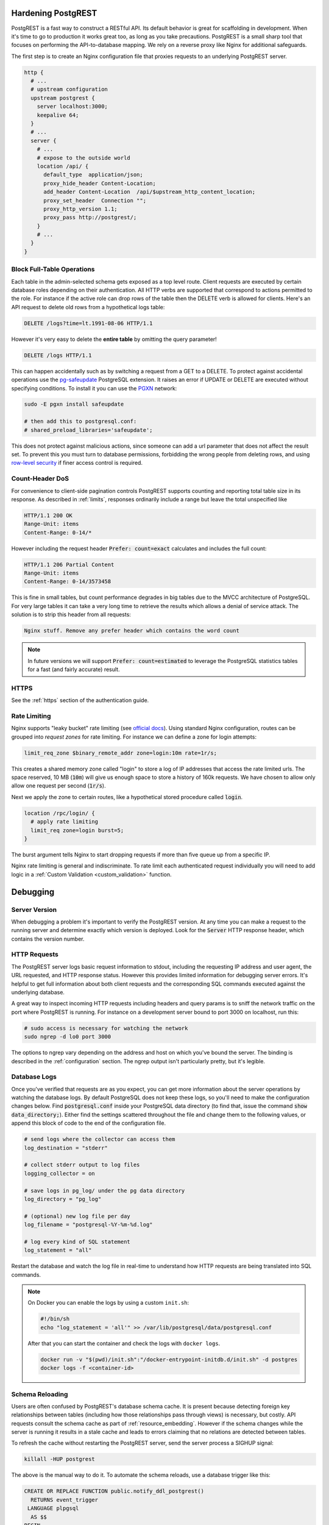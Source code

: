 Hardening PostgREST
===================

PostgREST is a fast way to construct a RESTful API. Its default behavior is great for scaffolding in development. When it's time to go to production it works great too, as long as you take precautions. PostgREST is a small sharp tool that focuses on performing the API-to-database mapping. We rely on a reverse proxy like Nginx for additional safeguards.

The first step is to create an Nginx configuration file that proxies requests to an underlying PostgREST server.

.. code-block:: nginx

  http {
    # ...
    # upstream configuration
    upstream postgrest {
      server localhost:3000;
      keepalive 64;
    }
    # ...
    server {
      # ...
      # expose to the outside world
      location /api/ {
        default_type  application/json;
        proxy_hide_header Content-Location;
        add_header Content-Location  /api/$upstream_http_content_location;
        proxy_set_header  Connection "";
        proxy_http_version 1.1;
        proxy_pass http://postgrest/;
      }
      # ...
    }
  }

.. _block_fulltable:

Block Full-Table Operations
---------------------------

Each table in the admin-selected schema gets exposed as a top level route. Client requests are executed by certain database roles depending on their authentication. All HTTP verbs are supported that correspond to actions permitted to the role. For instance if the active role can drop rows of the table then the DELETE verb is allowed for clients. Here's an API request to delete old rows from a hypothetical logs table:

.. code-block:: http

  DELETE /logs?time=lt.1991-08-06 HTTP/1.1

However it's very easy to delete the **entire table** by omitting the query parameter!

.. code-block:: http

  DELETE /logs HTTP/1.1

This can happen accidentally such as by switching a request from a GET to a DELETE. To protect against accidental operations use the `pg-safeupdate <https://bitbucket.org/eradman/pg-safeupdate/>`_ PostgreSQL extension. It raises an error if UPDATE or DELETE are executed without specifying conditions. To install it you can use the `PGXN <http://pgxn.org/>`_ network:

.. code-block:: bash

  sudo -E pgxn install safeupdate

  # then add this to postgresql.conf:
  # shared_preload_libraries='safeupdate';

This does not protect against malicious actions, since someone can add a url parameter that does not affect the result set. To prevent this you must turn to database permissions, forbidding the wrong people from deleting rows, and using `row-level security <https://www.postgresql.org/docs/current/static/ddl-rowsecurity.html>`_ if finer access control is required.

Count-Header DoS
----------------

For convenience to client-side pagination controls PostgREST supports counting and reporting total table size in its response. As described in :ref:`limits`, responses ordinarily include a range but leave the total unspecified like

.. code-block:: http

  HTTP/1.1 200 OK
  Range-Unit: items
  Content-Range: 0-14/*

However including the request header :code:`Prefer: count=exact` calculates and includes the full count:

.. code-block:: http

  HTTP/1.1 206 Partial Content
  Range-Unit: items
  Content-Range: 0-14/3573458

This is fine in small tables, but count performance degrades in big tables due to the MVCC architecture of PostgreSQL. For very large tables it can take a very long time to retrieve the results which allows a denial of service attack. The solution is to strip this header from all requests:

.. code::

  Nginx stuff. Remove any prefer header which contains the word count

.. note::

  In future versions we will support :code:`Prefer: count=estimated` to leverage the PostgreSQL statistics tables for a fast (and fairly accurate) result.

.. _hardening_https:

HTTPS
-----

See the :ref:`https` section of the authentication guide.

Rate Limiting
-------------

Nginx supports "leaky bucket" rate limiting (see `official docs <https://nginx.org/en/docs/http/ngx_http_limit_req_module.html>`_). Using standard Nginx configuration, routes can be grouped into *request zones* for rate limiting. For instance we can define a zone for login attempts:

.. code-block:: nginx

  limit_req_zone $binary_remote_addr zone=login:10m rate=1r/s;

This creates a shared memory zone called "login" to store a log of IP addresses that access the rate limited urls. The space reserved, 10 MB (:code:`10m`) will give us enough space to store a history of 160k requests. We have chosen to allow only allow one request per second (:code:`1r/s`).

Next we apply the zone to certain routes, like a hypothetical stored procedure called :code:`login`.

.. code-block:: nginx

  location /rpc/login/ {
    # apply rate limiting
    limit_req zone=login burst=5;
  }

The burst argument tells Nginx to start dropping requests if more than five queue up from a specific IP.

Nginx rate limiting is general and indiscriminate. To rate limit each authenticated request individually you will need to add logic in a :ref:`Custom Validation <custom_validation>` function.

Debugging
=========

Server Version
--------------

When debugging a problem it's important to verify the PostgREST version. At any time you can make a request to the running server and determine exactly which version is deployed. Look for the :code:`Server` HTTP response header, which contains the version number.

HTTP Requests
-------------

The PostgREST server logs basic request information to stdout, including the requesting IP address and user agent, the URL requested, and HTTP response status. However this provides limited information for debugging server errors. It's helpful to get full information about both client requests and the corresponding SQL commands executed against the underlying database.

A great way to inspect incoming HTTP requests including headers and query params is to sniff the network traffic on the port where PostgREST is running. For instance on a development server bound to port 3000 on localhost, run this:

.. code:: bash

  # sudo access is necessary for watching the network
  sudo ngrep -d lo0 port 3000

The options to ngrep vary depending on the address and host on which you've bound the server. The binding is described in the :ref:`configuration` section. The ngrep output isn't particularly pretty, but it's legible.

Database Logs
-------------

Once you've verified that requests are as you expect, you can get more information about the server operations by watching the database logs. By default PostgreSQL does not keep these logs, so you'll need to make the configuration changes below. Find :code:`postgresql.conf` inside your PostgreSQL data directory (to find that, issue the command :code:`show data_directory;`). Either find the settings scattered throughout the file and change them to the following values, or append this block of code to the end of the configuration file.

.. code:: sql

  # send logs where the collector can access them
  log_destination = "stderr"

  # collect stderr output to log files
  logging_collector = on

  # save logs in pg_log/ under the pg data directory
  log_directory = "pg_log"

  # (optional) new log file per day
  log_filename = "postgresql-%Y-%m-%d.log"

  # log every kind of SQL statement
  log_statement = "all"

Restart the database and watch the log file in real-time to understand how HTTP requests are being translated into SQL commands.

.. note::

  On Docker you can enable the logs by using a custom ``init.sh``:

  .. code:: bash

    #!/bin/sh
    echo "log_statement = 'all'" >> /var/lib/postgresql/data/postgresql.conf

  After that you can start the container and check the logs with ``docker logs``.

  .. code:: bash

    docker run -v "$(pwd)/init.sh":"/docker-entrypoint-initdb.d/init.sh" -d postgres
    docker logs -f <container-id>

.. _schema_reloading:

Schema Reloading
----------------

Users are often confused by PostgREST's database schema cache. It is present because detecting foreign key relationships between tables (including how those relationships pass through views) is necessary, but costly. API requests consult the schema cache as part of :ref:`resource_embedding`. However if the schema changes while the server is running it results in a stale cache and leads to errors claiming that no relations are detected between tables.

To refresh the cache without restarting the PostgREST server, send the server process a SIGHUP signal:

.. code:: bash

  killall -HUP postgrest

The above is the manual way to do it. To automate the schema reloads, use a database trigger like this:

.. code-block:: postgresql

  CREATE OR REPLACE FUNCTION public.notify_ddl_postgrest()
    RETURNS event_trigger
   LANGUAGE plpgsql
    AS $$
  BEGIN
    NOTIFY ddl_command_end;
  END;
  $$;

  CREATE EVENT TRIGGER ddl_postgrest ON ddl_command_end
     EXECUTE PROCEDURE public.notify_ddl_postgrest();

Then run the `pg_listen <https://github.com/begriffs/pg_listen>`_ utility to monitor for that event and send a SIGHUP when it occurs:

.. code-block:: bash

  pg_listen <db-uri> ddl_command_end "killall -HUP postgrest"

Now, whenever the structure of the database schema changes, PostgreSQL will notify the ``ddl_command_end`` channel, which will cause ``pg_listen`` to send PostgREST the signal to reload its cache.

Daemonizing
===========

For linux distros that use **systemd** (ubuntu, debian, archlinux) you can create a daemon in the following way.

First, create postgrest configuration in ``/etc/postgrest/config``

.. code-block:: ini

  db-uri = "postgres://<your_user>:<your_password>@localhost:5432/<your_db>"
  db-schema = "<your_exposed_schema>"
  db-anon-role = "<your_anon_role>"
  db-pool = 10

  server-host = "127.0.0.1"
  server-port = 3000

  jwt-secret = "<your_secret>"

Then create the systemd service file in ``/etc/systemd/system/postgrest.service``

.. code-block:: ini

  [Unit]
  Description=REST API for any Postgres database
  After=postgresql.service

  [Service]
  ExecStart=/bin/postgrest /etc/postgrest/config
  ExecReload=/bin/kill -HUP $MAINPID

  [Install]
  WantedBy=multi-user.target

After that, you can enable the service at boot time and start it with:

.. code-block:: bash

  systemctl enable postgrest
  systemctl start postgrest

  ## For reloading the service
  ## systemctl restart postgrest

Alternate URL Structure
=======================

As discussed in :ref:`singular_plural`, there are no special URL forms for singular resources in PostgREST, only operators for filtering. Thus there are no URLs like :code:`/people/1`. It would be specified instead as

.. code:: http

  GET /people?id=eq.1
  Accept: application/vnd.pgrst.object+json

This allows compound primary keys and makes the intent for singular response independent of a URL convention.

Nginx rewrite rules allow you to simulate the familiar URL convention. The following example adds a rewrite rule for all table endpoints, but you'll want to restrict it to those tables that have a numeric simple primary key named "id."

.. code-block:: nginx

  # support /endpoint/:id url style
  location ~ ^/([a-z_]+)/([0-9]+) {

    # make the response singular
    proxy_set_header Accept 'application/vnd.pgrst.object+json';

    # assuming an upstream named "postgrest"
    proxy_pass http://postgrest/$1?id=eq.$2;

  }

.. TODO
.. Administration
..   API Versioning
..   HTTP Caching
..   Upgrading
